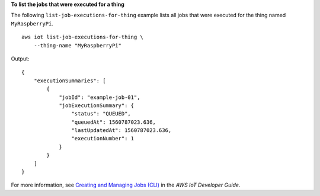 **To list the jobs that were executed for a thing**

The following ``list-job-executions-for-thing`` example lists all jobs that were executed for the thing named ``MyRaspberryPi``. ::

    aws iot list-job-executions-for-thing \
        --thing-name "MyRaspberryPi"
        
Output::

    {
        "executionSummaries": [
            {
                "jobId": "example-job-01",
                "jobExecutionSummary": {
                    "status": "QUEUED",
                    "queuedAt": 1560787023.636,
                    "lastUpdatedAt": 1560787023.636,
                    "executionNumber": 1
                }
            }
        ]
    }

For more information, see `Creating and Managing Jobs (CLI) <https://docs.aws.amazon.com/iot/latest/developerguide/manage-job-cli.html>`__ in the *AWS IoT Developer Guide*.
